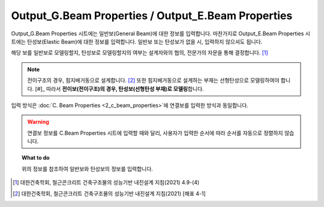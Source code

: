======================
Output_G.Beam Properties / Output_E.Beam Properties
======================

Output_G.Beam Properties 시트에는 일반보(General Beam)에 대한 정보를 입력합니다.
마찬가지로 Output_E.Beam Properties 시트에는 탄성보(Elastic Beam)에 대한 정보를 입력합니다.
일반보 또는 탄성보가 없을 시, 입력하지 않으셔도 됩니다.

해당 보를 일반보로 모델링할지, 탄성보로 모델링할지의 여부는 설계자와의 협의, 전문가의 자문을 통해 결정합니다. [#]_

.. note::
   전이구조의 경우, 힘지배거동으로 설계합니다. [#]_
   또한 힘지배거동으로 설계하는 부재는 선형탄성으로 모델링하여야 합니다. [#]_
   따라서 **전이보(전이구조)의 경우, 탄성보(선형탄성 부재)로 모델링**\합니다.

입력 방식은 :doc:`C. Beam Properties <2_c_beam_properties>`\에 연결보를 입력한 방식과 동일합니다.

.. warning::

   연결보 정보를 C.Beam Properties 시트에 입력할 때와 달리, 사용자가 입력한 순서에 따라 
   순서를 자동으로 정렬하지 않습니다.

.. topic:: What to do
    
   위의 정보를 참조하여 일반보와 탄성보의 정보를 입력합니다.

.. [#] 대한건축학회, 철근콘크리트 건축구조물의 성능기반 내진설계 지침(2021) 4.9-(4)
.. [#] 대한건축학회, 철근콘크리트 건축구조물의 성능기반 내진설계 지침(2021) [해표 4-1]